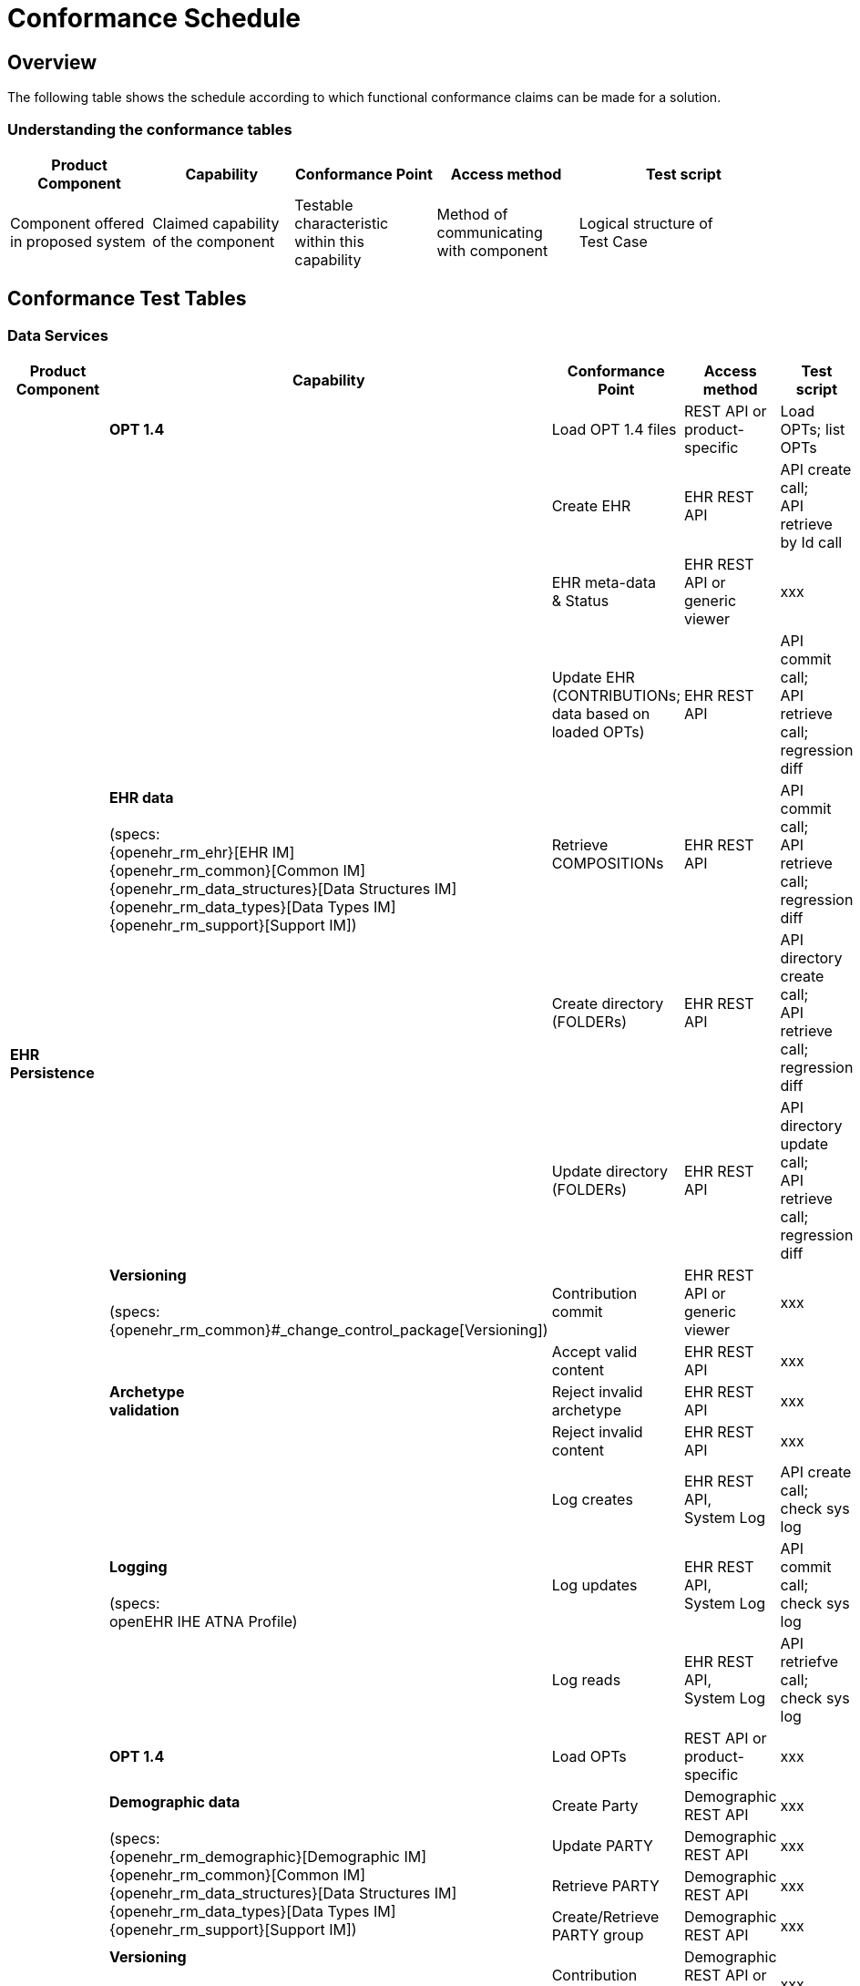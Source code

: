 = Conformance Schedule

== Overview

The following table shows the schedule according to which functional conformance claims can be made for a solution.

=== Understanding the conformance tables

[cols="2,2,2,2,3", options="header"]
|===
|Product Component
                |Capability             |Conformance Point          |Access method             |Test script
                
|Component offered +
 in proposed system
                |Claimed capability +
                 of the component       |Testable characteristic +
                                         within this capability     |Method of communicating +
                                                                     with component             |Logical structure of +
                                                                                                 Test Case
|===


== Conformance Test Tables

=== Data Services

[cols="2,2,2,2,3", options="header"]
|===
|Product Component
                |Capability         |Conformance Point      |Access method             |Test script

.14+|*EHR +
    Persistence*
                |*OPT 1.4*          |Load OPT 1.4 files     |REST API or +
                                                             product-specific           |Load OPTs; list OPTs
             .6+|*EHR data*  +
                 +
                 (specs: +
                 {openehr_rm_ehr}[EHR IM] +
                 {openehr_rm_common}[Common IM] +
                 {openehr_rm_data_structures}[Data Structures IM] +
                 {openehr_rm_data_types}[Data Types IM] +
                 {openehr_rm_support}[Support IM])
                                    |Create EHR             |EHR REST API               |API create call; +
                                                                                         API retrieve by Id call
                                    |EHR meta-data +
                                     & Status               |EHR REST API or +
                                                             generic viewer             |xxx
                                    |Update EHR +
                                     (CONTRIBUTIONs; +
                                      data based on +
                                      loaded OPTs)          |EHR REST API               |API commit call; +
                                                                                         API retrieve call; +
                                                                                         regression diff
                                    |Retrieve + 
                                     COMPOSITIONs           |EHR REST API               |API commit call; +
                                                                                         API retrieve call; +
                                                                                         regression diff
                                    |Create directory +
                                     (FOLDERs)              |EHR REST API               |API directory create call; +
                                                                                         API retrieve call; +
                                                                                         regression diff
                                    |Update directory +
                                     (FOLDERs)              |EHR REST API               |API directory update call; +
                                                                                         API retrieve call; +
                                                                                         regression diff

                |*Versioning* +
                 +
                 (specs: +
                 {openehr_rm_common}#_change_control_package[Versioning])
                                    |Contribution commit    |EHR REST API or +
                                                             generic viewer             |xxx

             .3+|*Archetype +
                 validation*         |Accept valid content   |EHR REST API               |xxx
                                    |Reject invalid archetype |EHR REST API             |xxx
                                    |Reject invalid content |EHR REST API               |xxx

             .3+|*Logging* +
                 +
                 (specs: +
                 openEHR IHE ATNA Profile)
                                    |Log creates            |EHR REST API, +
                                                             System Log                 |API create call; +
                                                                                         check sys log
                                    |Log updates            |EHR REST API, +
                                                             System Log                 |API commit call; +
                                                                                         check sys log
                                    |Log reads              |EHR REST API, +
                                                             System Log                 |API retriefve call; +
                                                                                         check sys log
                                            
.12+|*Demographic +
 Persistence*
                |*OPT 1.4*            |Load OPTs              |REST API or +
                                                             product-specific           |xxx
             .4+|*Demographic data*  +
                 +
                 (specs: +
                 {openehr_rm_demographic}[Demographic IM] +
                 {openehr_rm_common}[Common IM] +
                 {openehr_rm_data_structures}[Data Structures IM] +
                 {openehr_rm_data_types}[Data Types IM] +
                 {openehr_rm_support}[Support IM])
                                    |Create Party           |Demographic REST API       |xxx
                                    |Update PARTY           |Demographic REST API       |xxx
                                    |Retrieve PARTY         |Demographic REST API       |xxx
                                    |Create/Retrieve +
                                     PARTY group            |Demographic REST API       |xxx

                |*Versioning* +
                 +
                 (specs: +
                 {openehr_rm_common}#_change_control_package[Versioning])
                                    |Contribution commit    |Demographic REST API or +
                                                             generic viewer             |xxx

             .3+|*Archetype +
                 validation*        |Accept valid content   |Demographic REST API       |API create call; +
                                                                                         check sys log
                                    |Reject invalid archetype |Demographic REST API     |API create call; +
                                                                                         check sys log
                                    |Reject invalid content |Demographic REST API       |API create call; +
                                                                                         check sys log
             .3+|*Logging*  +
                 +
                 (specs: +
                 openEHR IHE ATNA Profile)
                                    |Log creates            |Demographic REST API, +
                                                             System Log                 |API create call; +
                                                                                         check sys log
                                    |Log updates            |Demographic REST API, +
                                                             System Log                 |API commit call; +
                                                                                         check sys log
                                    |Log reads              |Demographic REST API, +
                                                             System Log                 |API retriefve call; +
                                                                                         check sys log

|===

[.tbd]
TODO: In theory we could include Integration Entries ({openehr_rm_integration}[Integration IM]), but I don't think anyone uses them. I suspect that spec should be retired.

=== Integration Capabilities

[cols="2,2,2,2,3", options="header"]
|===
|Product Component
                |Capability           |Conformance Point      |Access method             |Test script
                
.6+|*Messaging* 
             .5+|*EHR Extract* +
                 +
                 (specs: +
                 {openehr_rm_ehr_extract}[EHR Extract IM] +
                 {openehr_rm_ehr}[EHR IM] +
                 {openehr_rm_demographic}[Demographic IM] +
                 {openehr_rm_common}[Common IM] +
                 {openehr_rm_data_structures}[Data Structures IM] +
                 {openehr_rm_data_types}[Data Types IM] +
                 {openehr_rm_support}[Support IM])
                                        |Export openEHR Extract +
                                         1 patient              |Extract REST API           |???
                                        |Export openEHR Extract +
                                         w/ versions            |Extract REST API           |???
                                        |Export openEHR Extract +
                                         multiple patients      |Extract REST API           |???
                                        |Export generic Extract +
                                         1 patient              |Extract REST API           |???
                                        |Export whole +
                                         patient record         |Extract REST API           |???
                 
                |*Template Data +
                 Schema (TDS)*          |TDD commit             |TDD REST API               |???
                 

|===


=== Other Capabilities

[cols="2,2,2,2,3", options="header"]
|===
|Product Component
                |Capability         |Conformance +
                                     point                  |Access Method          |Test Script

.5+|*Querying* +
 +
 (specs: +
 {openehr_query_aql}[AQL specification])
                |*AQL basic*        |Basic patient-centric  |AQL REST API           |Commit content; +
                                                                                     execute queries +
                                                                                     regression.
             .2+|*AQL advanced*     |Advanced patient- +
                                     centric                |AQL REST API           |Commit content; +
                                                                                     execute queries +
                                                                                     regression.
                                    |Population query       |AQL REST API           |Commit content; +
                                                                                     execute queries +
                                                                                     regression.
             .2+|*AQL + + 
                 terminology*       |Patient-centric        |AQL REST API           |Commit content; +
                                                                                     execute queries +
                                                                                     regression.
                                    |Population query       |AQL REST API           |Commit content; +
                                                                                     execute queries +
                                                                                     regression.

.2+|*Security & +
 Privacy* +
 +
 (specs: +
 {openehr_rm_common}#_digital_signature[Digital Signature] +
 {openehr_overview}#_overview_4[EHR/Demographic separation])
                |*Signing*          |???                    |EHR REST API           |Commit/Retrieve +
                                                                                     data regression
                |*Anonymous EHRs*   |???                    |EHR REST API           |Commit/query

.3+|*Data +
    Management* |*Bulk EHR Dump*    |Dump all EHRs          |EHR REST API           |API commit calls; + 
                                                                                     API dump call; +
                                                                                     file test / diff
                |*Bulk EHR Load*    |Load complete file     |EHR REST API, +
                                                             generic viewer         |API load call; +
                                                                                     API retrieve calls
                |*Archive EHRs*     |Archive EHRs by +
                                     identifier             |EHR REST API           |API archive call; +
                                                                                     review archive;
                                                                                     confirm status on +
                                                                                     archived EHRs
                
|===

=== APIs

[cols="2,2,2,2,3", options="header"]
|===
|Product Component
                |Capability         |Conformance +
                                     point                 |Access Method          |Test Script
                
.3+|*REST APIs* |*EHR REST API*     |???                    |EHR REST API           |Exercise all functions +
                                                                                     & arguments
                |*AQL REST API*     |???                    |AQL REST API           |Exercise functions +
                                                                                     & arguments
                |*TDD REST API*     |???                    |TDD REST API           |Exercise functions +
                                                                                     & arguments
|===

=== Tools

Tools supplied with an openEHR EHR solution should include:

* generic EHR viewer - a generic web portal for viewing EHR data in generic form.


== Profiles

The following table shows how the guideline conformance profiles may be defined with respect to the conformance criteria. These

[cols="1,1,^1,^1,^1", options="header"]
|===
|Product Component
                |Capability         |CORE       |STANDARD       |EXTRA

.5+|*EHR +
 Persistence*   |EHR data           |&#10004;   |&#10004;       |          
                |Versioning        ^|&#10004;   |&#10004;       |          
                |Archetype +
                 validation        ^|&#10004;   |&#10004;       |          
                |OPT 1.4           ^|&#10004;   |&#10004;       |
                |Logging           ^|           |&#10004;       |

.2+|*Integration*
                |EHR Extract        |           |               |+         
                |TDS               ^|           |               |+          

.3+|*Querying*  |AQL basic          |           |&#10004;       |
                |AQL advanced      ^|           |               |+
                |AQL + terminology ^|           |               |+

.2+|*Security & +
 Privacy*       |Signing            |           |               |+
                |Anonymous EHRs    ^|           |               |+
                
.3+|*APIs*      |EHR REST API       |&#10004;   |&#10004;       |
                |AQL REST API      ^|           |&#10004;       |
                |TDD REST API      ^|           |               |+

.5+|*Demographic +
 Persistence*   |Demographic data   |           |               |+         
                |Versioning        ^|           |               |+          
                |Archetype +
                 validation        ^|           |               |+         
                |OPT 1.4           ^|           |               |+
                |Logging           ^|           |               |+

.2+|*Application +
 services*      |GDL               ^|           |               |+
                |Task Planning     ^|           |               |+
|===

== SECTIONS BELOW TO BE REWRITTEN

== Core Semantics

RM Core consists of most of the RM, apart from the elements documented below under 'RM additional'.

[cols="1,3,3", options="header"]
|===
|Feature            |Specification                                                              |Tested by

|RM Core            |{openehr_rm_data_types}[Data Types IM] +
                     {openehr_rm_data_types}[Data Structures IM] +
                     {openehr_rm_common}[Common IM] +
                     {openehr_rm_ehr}[EHR IM]                                                   |
|OPT loading        |{openehr_oet_parser}/src/main/xsd[OET XSDs]                                |
|Versioning         |{openehr_rm_common}#_change_control_package[Common IM - +
                     Change Control Package] +
                     {openehr_overview}#_versioning_2[Architecture Overview]                    |
|Instruction State +
 Machine            |{openehr_rm_ehr}#_the_standard_instruction_state_machine_ism[EHR IM - ISM] |
|===

== Additional Semantics

[cols="1,3,3", options="header"]
|===
|Feature            |Specification                                                              |Tested by

|Folders            |{openehr_rm_common}#_directory_package[Common IM - Directory Package]      |
|RM Advanced DTs    |{openehr_rm_data_types}[Data Types IM - various]                           |
|RM Demograpics     |{openehr_rm_demographic}[Demographic IM]                                   |
                                        
|===

== EHR Service

EHR Service API features:

[cols="1,3,3", options="header"]
|===
|Feature                    |Specification                                                              |Tested by

|Create EHR                 |{openehr_ehr_api}[EHR Service API]                                         |
|Find EHR                   |                                                                           |
|Get EHR Status             |                                                                           |
|Commit Contribution        |                                                                           |
|Find Compositions          |                                                                           |
|Get Composition by id      |                                                                           |
|Get Composition by time    |                                                                           |
|Get Composition by version |                                                                           |
|===

== TDD API

TDD API features:

[cols="1,3,3", options="header"]
|===
|Feature                    |Specification                                                              |Tested by

|Commit TDD                 |                                                                           |
|===

== AQL Support

AQL features:

[cols="1,3,3", options="header"]
|===
|Feature                    |Specification                                                              |Tested by

|AQL                        |{openehr_query_aql}[AQL]                                                   |
|===

== Security and Privacy

Security and Privacy features:

[cols="1,3,3", options="header"]
|===
|Feature                    |Specification                                                              |Tested by

|Non-identified EHRs        |{openehr_overview}#_overview_4[EHR/Demographic separation]                 |
|Signing                    |{openehr_rm_common}#_digital_signature[Common IM - Digital Signature]      |
|===

== REST APIs

EHR REST API features:

[cols="1,3,3", options="header"]
|===
|Feature                    |Specification                                                              |Tested by

|xxx                        |{openehr_ehr_rest_api}[EHR REST API]                                       |
|===


== Integrated Terminology Service

Integrated Terminology features:

[cols="1,3,3", options="header"]
|===
|Feature                    |Specification                                                              |Tested by

|AQL query with terminology |                                                                           |
|===

== EHR Dump/Load

EHR Dump/Load features:

[cols="1,3,3", options="header"]
|===
|Feature                    |Specification                                                              |Tested by

|xxx                        |                                                                           |
|===

== EHR Synchronisation

EHR Synchronisation features:

[cols="1,3,3", options="header"]
|===
|Feature                    |Specification                                                              |Tested by

|EHR Extract                |{openehr_rm_ehr_extract}[EHR Extract]                                      |
|===


